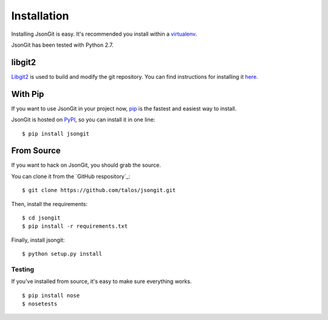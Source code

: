 .. _install:

Installation
============

Installing JsonGit is easy.  It's recommended you install within a virtualenv_.

.. _virtualenv: http://www.virtualenv.org/en/latest/index.html

JsonGit has been tested with Python 2.7.

libgit2
-------

Libgit2_ is used to build and modify the git repository. You can find
instructions for installing it here_.

.. _Libgit2: http://libgit2.github.com/
.. _here: http://libgit2.github.com/#install

With Pip
--------

If you want to use JsonGit in your project now, pip_ is the fastest and easiest
way to install.

.. _pip: http://www.pip-installer.org/

JsonGit is hosted on PyPI_, so you can install it in one line::

    $ pip install jsongit

.. _PyPI: http://pypi.python.org/pypi

From Source
-----------

If you want to hack on JsonGit, you should grab the source.

You can clone it from the `GitHub respository`_::

    $ git clone https://github.com/talos/jsongit.git

.. _GitHub repository: https://github.com/talos/jsongit

Then, install the requirements::

    $ cd jsongit
    $ pip install -r requirements.txt

Finally, install jsongit::

    $ python setup.py install

Testing
~~~~~~~

If you've installed from source, it's easy to make sure everything works.

::

    $ pip install nose
    $ nosetests
